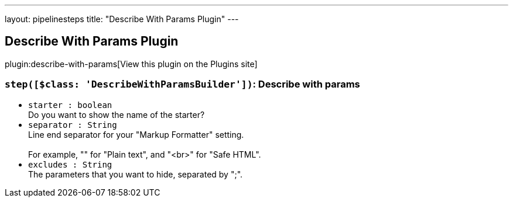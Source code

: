 ---
layout: pipelinesteps
title: "Describe With Params Plugin"
---

:notitle:
:description:
:author:
:email: jenkinsci-users@googlegroups.com
:sectanchors:
:toc: left
:compat-mode!:

== Describe With Params Plugin

plugin:describe-with-params[View this plugin on the Plugins site]

=== `step([$class: 'DescribeWithParamsBuilder'])`: Describe with params
++++
<ul><li><code>starter : boolean</code>
<div>Do you want to show the name of the starter?</div>

</li>
<li><code>separator : String</code>
<div>Line end separator for your "Markup Formatter" setting.
<br>
<br>
 For example, "" for "Plain text", and "&lt;br&gt;" for "Safe HTML".</div>

</li>
<li><code>excludes : String</code>
<div>The parameters that you want to hide, separated by ";".</div>

</li>
</ul>


++++
